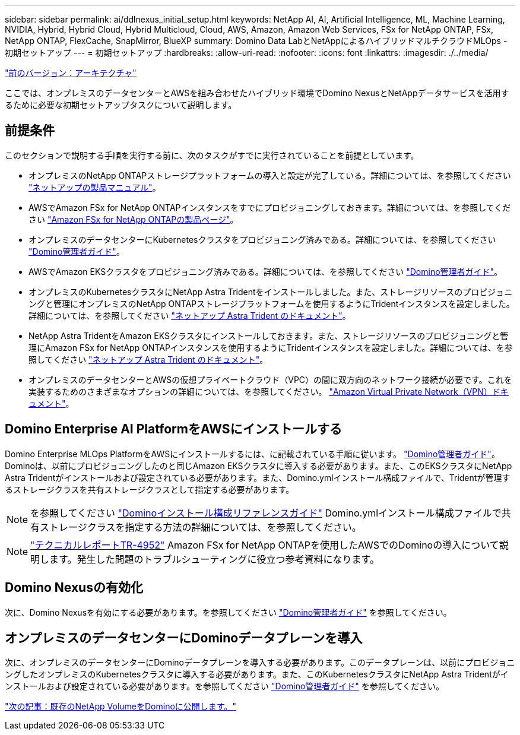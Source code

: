 ---
sidebar: sidebar 
permalink: ai/ddlnexus_initial_setup.html 
keywords: NetApp AI, AI, Artificial Intelligence, ML, Machine Learning, NVIDIA, Hybrid, Hybrid Cloud, Hybrid Multicloud, Cloud, AWS, Amazon, Amazon Web Services, FSx for NetApp ONTAP, FSx, NetApp ONTAP, FlexCache, SnapMirror, BlueXP 
summary: Domino Data LabとNetAppによるハイブリッドマルチクラウドMLOps -初期セットアップ 
---
= 初期セットアップ
:hardbreaks:
:allow-uri-read: 
:nofooter: 
:icons: font
:linkattrs: 
:imagesdir: ./../media/


link:ddlnexus_architecture.html["前のバージョン：アーキテクチャ"]

[role="lead"]
ここでは、オンプレミスのデータセンターとAWSを組み合わせたハイブリッド環境でDomino NexusとNetAppデータサービスを活用するために必要な初期セットアップタスクについて説明します。



== 前提条件

このセクションで説明する手順を実行する前に、次のタスクがすでに実行されていることを前提としています。

* オンプレミスのNetApp ONTAPストレージプラットフォームの導入と設定が完了している。詳細については、を参照してください link:https://www.netapp.com/support-and-training/documentation/["ネットアップの製品マニュアル"]。
* AWSでAmazon FSx for NetApp ONTAPインスタンスをすでにプロビジョニングしておきます。詳細については、を参照してください link:https://aws.amazon.com/fsx/netapp-ontap/["Amazon FSx for NetApp ONTAPの製品ページ"]。
* オンプレミスのデータセンターにKubernetesクラスタをプロビジョニング済みである。詳細については、を参照してください link:https://docs.dominodatalab.com/en/latest/admin_guide/b35e66/admin-guide/["Domino管理者ガイド"]。
* AWSでAmazon EKSクラスタをプロビジョニング済みである。詳細については、を参照してください link:https://docs.dominodatalab.com/en/latest/admin_guide/b35e66/admin-guide/["Domino管理者ガイド"]。
* オンプレミスのKubernetesクラスタにNetApp Astra Tridentをインストールしました。また、ストレージリソースのプロビジョニングと管理にオンプレミスのNetApp ONTAPストレージプラットフォームを使用するようにTridentインスタンスを設定しました。詳細については、を参照してください link:https://docs.netapp.com/us-en/trident/index.html["ネットアップ Astra Trident のドキュメント"]。
* NetApp Astra TridentをAmazon EKSクラスタにインストールしておきます。また、ストレージリソースのプロビジョニングと管理にAmazon FSx for NetApp ONTAPインスタンスを使用するようにTridentインスタンスを設定しました。詳細については、を参照してください link:https://docs.netapp.com/us-en/trident/index.html["ネットアップ Astra Trident のドキュメント"]。
* オンプレミスのデータセンターとAWSの仮想プライベートクラウド（VPC）の間に双方向のネットワーク接続が必要です。これを実装するためのさまざまなオプションの詳細については、を参照してください。 link:https://docs.aws.amazon.com/vpc/latest/userguide/vpn-connections.html["Amazon Virtual Private Network（VPN）ドキュメント"]。




== Domino Enterprise AI PlatformをAWSにインストールする

Domino Enterprise MLOps PlatformをAWSにインストールするには、に記載されている手順に従います。 link:https://docs.dominodatalab.com/en/latest/admin_guide/c1eec3/deploy-domino/["Domino管理者ガイド"]。Dominoは、以前にプロビジョニングしたのと同じAmazon EKSクラスタに導入する必要があります。また、このEKSクラスタにNetApp Astra Tridentがインストールおよび設定されている必要があります。また、Domino.ymlインストール構成ファイルで、Tridentが管理するストレージクラスを共有ストレージクラスとして指定する必要があります。


NOTE: を参照してください link:https://docs.dominodatalab.com/en/latest/admin_guide/7f4331/install-configuration-reference/#storage-classes["Dominoインストール構成リファレンスガイド"] Domino.ymlインストール構成ファイルで共有ストレージクラスを指定する方法の詳細については、を参照してください。


NOTE: link:https://www.netapp.com/media/79922-tr-4952.pdf["テクニカルレポートTR-4952"] Amazon FSx for NetApp ONTAPを使用したAWSでのDominoの導入について説明します。発生した問題のトラブルシューティングに役立つ参考資料になります。



== Domino Nexusの有効化

次に、Domino Nexusを有効にする必要があります。を参照してください link:https://docs.dominodatalab.com/en/latest/admin_guide/c65074/nexus-hybrid-architecture/["Domino管理者ガイド"] を参照してください。



== オンプレミスのデータセンターにDominoデータプレーンを導入

次に、オンプレミスのデータセンターにDominoデータプレーンを導入する必要があります。このデータプレーンは、以前にプロビジョニングしたオンプレミスのKubernetesクラスタに導入する必要があります。また、このKubernetesクラスタにNetApp Astra Tridentがインストールおよび設定されている必要があります。を参照してください link:https://docs.dominodatalab.com/en/latest/admin_guide/5781ea/data-planes/["Domino管理者ガイド"] を参照してください。

link:ddlnexus_expose_netapp_vols.html["次の記事：既存のNetApp VolumeをDominoに公開します。"]
